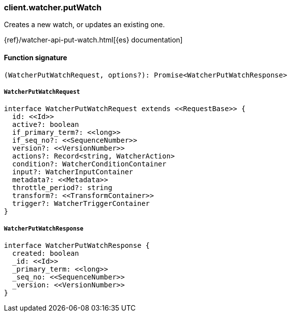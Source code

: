 [[reference-watcher-put_watch]]

////////
===========================================================================================================================
||                                                                                                                       ||
||                                                                                                                       ||
||                                                                                                                       ||
||        ██████╗ ███████╗ █████╗ ██████╗ ███╗   ███╗███████╗                                                            ||
||        ██╔══██╗██╔════╝██╔══██╗██╔══██╗████╗ ████║██╔════╝                                                            ||
||        ██████╔╝█████╗  ███████║██║  ██║██╔████╔██║█████╗                                                              ||
||        ██╔══██╗██╔══╝  ██╔══██║██║  ██║██║╚██╔╝██║██╔══╝                                                              ||
||        ██║  ██║███████╗██║  ██║██████╔╝██║ ╚═╝ ██║███████╗                                                            ||
||        ╚═╝  ╚═╝╚══════╝╚═╝  ╚═╝╚═════╝ ╚═╝     ╚═╝╚══════╝                                                            ||
||                                                                                                                       ||
||                                                                                                                       ||
||    This file is autogenerated, DO NOT send pull requests that changes this file directly.                             ||
||    You should update the script that does the generation, which can be found in:                                      ||
||    https://github.com/elastic/elastic-client-generator-js                                                             ||
||                                                                                                                       ||
||    You can run the script with the following command:                                                                 ||
||       npm run elasticsearch -- --version <version>                                                                    ||
||                                                                                                                       ||
||                                                                                                                       ||
||                                                                                                                       ||
===========================================================================================================================
////////

[discrete]
=== client.watcher.putWatch

Creates a new watch, or updates an existing one.

{ref}/watcher-api-put-watch.html[{es} documentation]

[discrete]
==== Function signature

[source,ts]
----
(WatcherPutWatchRequest, options?): Promise<WatcherPutWatchResponse>
----

[discrete]
===== `WatcherPutWatchRequest`

[source,ts]
----
interface WatcherPutWatchRequest extends <<RequestBase>> {
  id: <<Id>>
  active?: boolean
  if_primary_term?: <<long>>
  if_seq_no?: <<SequenceNumber>>
  version?: <<VersionNumber>>
  actions?: Record<string, WatcherAction>
  condition?: WatcherConditionContainer
  input?: WatcherInputContainer
  metadata?: <<Metadata>>
  throttle_period?: string
  transform?: <<TransformContainer>>
  trigger?: WatcherTriggerContainer
}
----

[discrete]
===== `WatcherPutWatchResponse`

[source,ts]
----
interface WatcherPutWatchResponse {
  created: boolean
  _id: <<Id>>
  _primary_term: <<long>>
  _seq_no: <<SequenceNumber>>
  _version: <<VersionNumber>>
}
----

